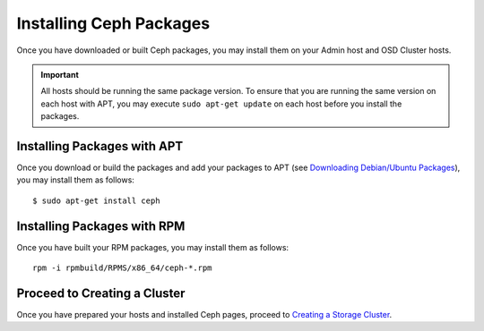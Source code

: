 ========================
Installing Ceph Packages
========================
Once you have downloaded or built Ceph packages, you may install them on your Admin host and OSD Cluster hosts.


.. important:: All hosts should be running the same package version. 
   To ensure that you are running the same version on each host with APT, you may 
   execute ``sudo apt-get update`` on each host before you install the packages.


Installing Packages with APT
----------------------------
Once you download or build the packages and add your packages to APT 
(see `Downloading Debian/Ubuntu Packages <../download_packages>`_), you may install them as follows::

	$ sudo apt-get install ceph


Installing Packages with RPM
----------------------------
Once you have built your RPM packages, you may install them as follows::

	rpm -i rpmbuild/RPMS/x86_64/ceph-*.rpm


Proceed to Creating a Cluster
-----------------------------
Once you have prepared your hosts and installed Ceph pages, proceed to `Creating a Storage Cluster <../../create_cluster>`_. 